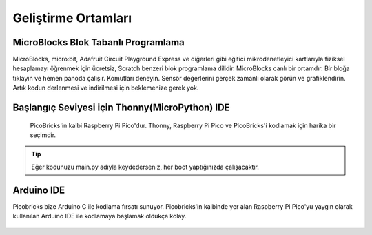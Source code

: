 ########################
Geliştirme Ortamları
########################


MicroBlocks Blok Tabanlı Programlama
---------------------------------------
 
MicroBlocks, micro:bit, Adafruit Circuit Playground Express ve diğerleri gibi eğitici mikrodenetleyici kartlarıyla fiziksel hesaplamayı öğrenmek için ücretsiz, Scratch benzeri blok programlama dilidir. MicroBlocks canlı bir ortamdır. Bir bloğa tıklayın ve hemen panoda çalışır. Komutları deneyin. Sensör değerlerini gerçek zamanlı olarak görün ve grafiklendirin. Artık kodun derlenmesi ve indirilmesi için beklemenize gerek yok.


.. figure:: ../_static/main.png
    :align: center
    :width: 320
    :figclass: align-center

Başlangıç Seviyesi için Thonny(MicroPython) IDE
---------------------------------------
 
 PicoBricks'in kalbi Raspberry Pi Pico'dur. Thonny, Raspberry Pi Pico ve PicoBricks'i kodlamak için harika bir seçimdir. 

.. figure:: ../_static/main1.png
    :align: center
    :width: 320
    :figclass: align-center

.. tip::
     Eğer kodunuzu main.py adıyla keydederseniz, her boot yaptığınızda çalışacaktır.
     
Arduino IDE 
-------------

Picobricks bize Arduino C ile kodlama fırsatı sunuyor. Picobricks'in kalbinde yer alan Raspberry Pi Pico'yu yaygın olarak kullanılan Arduino IDE ile kodlamaya başlamak oldukça kolay.


.. figure:: ../_static/main2.png
    :align: center
    :width: 320
    :figclass: align-center

